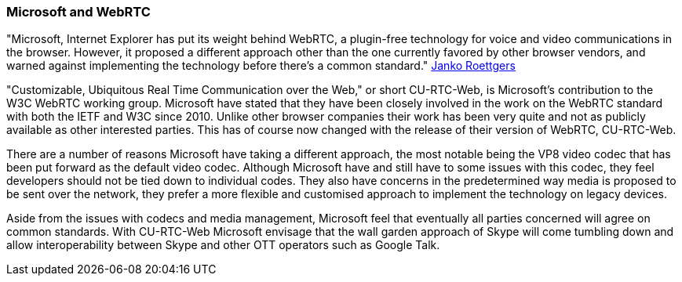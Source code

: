 === Microsoft and WebRTC ===

"Microsoft, Internet Explorer has put its weight behind WebRTC, a plugin-free technology for voice and video communications in the browser. However, it proposed a different approach other than the one currently favored by other browser vendors, and warned against implementing the technology before there's a common standard." http://gigaom.com/2012/08/06/microsoft-webrtc-w3c/[Janko Roettgers]

"Customizable, Ubiquitous Real Time Communication over the Web," or short CU-RTC-Web, is Microsoft's contribution to the W3C WebRTC working group. Microsoft have stated that they have been closely involved in the work on the WebRTC standard with both the IETF and W3C since 2010. Unlike other browser companies their work has been very quite and not as publicly available as other interested parties. This has of course now changed with the release of their version of WebRTC, CU-RTC-Web. 

There are a number of reasons Microsoft have taking a different approach, the most notable being the VP8 video codec that has been put forward as the default video codec. Although Microsoft have and still have to some issues with this codec, they feel developers should not be tied down to individual codes. They also have concerns in the predetermined way media is proposed to be sent over the network, they prefer a more flexible and customised approach to implement the technology on legacy devices. 

Aside from the issues with codecs and media management, Microsoft feel that eventually all parties concerned will agree on common standards. With CU-RTC-Web Microsoft envisage that the wall garden approach of Skype will come tumbling down and allow interoperability between Skype and other OTT operators such as Google Talk.

